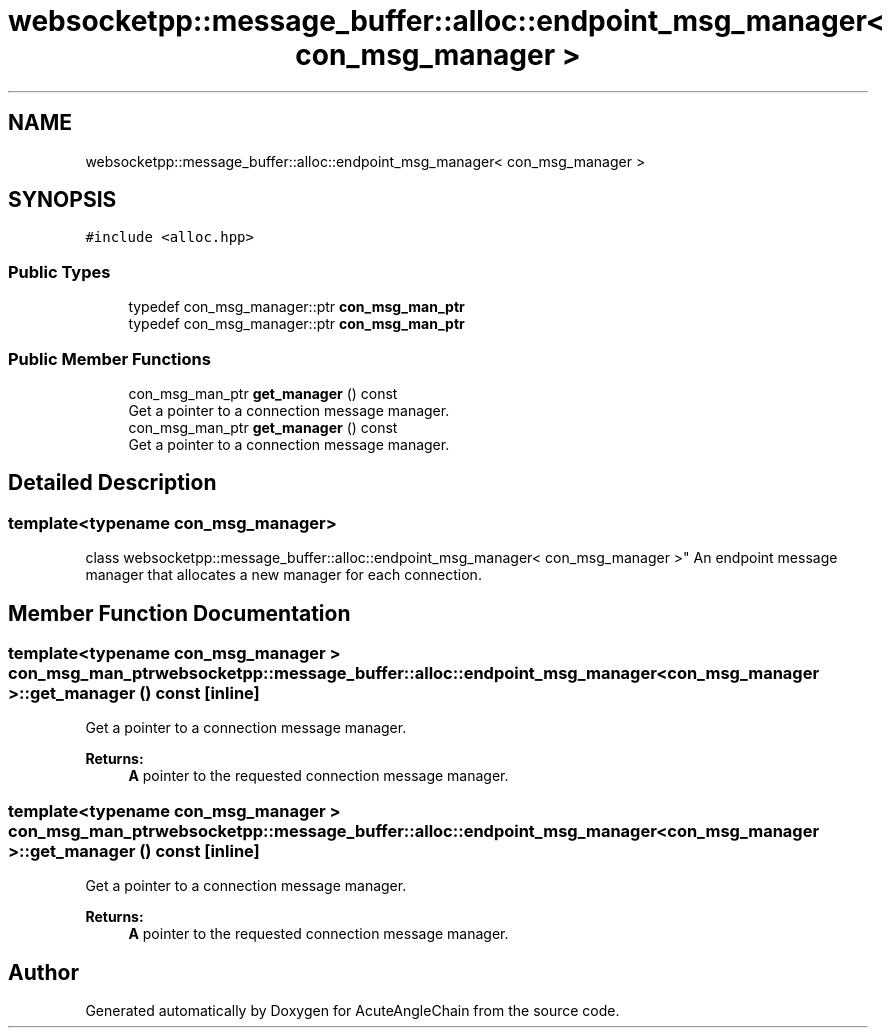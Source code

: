 .TH "websocketpp::message_buffer::alloc::endpoint_msg_manager< con_msg_manager >" 3 "Sun Jun 3 2018" "AcuteAngleChain" \" -*- nroff -*-
.ad l
.nh
.SH NAME
websocketpp::message_buffer::alloc::endpoint_msg_manager< con_msg_manager >
.SH SYNOPSIS
.br
.PP
.PP
\fC#include <alloc\&.hpp>\fP
.SS "Public Types"

.in +1c
.ti -1c
.RI "typedef con_msg_manager::ptr \fBcon_msg_man_ptr\fP"
.br
.ti -1c
.RI "typedef con_msg_manager::ptr \fBcon_msg_man_ptr\fP"
.br
.in -1c
.SS "Public Member Functions"

.in +1c
.ti -1c
.RI "con_msg_man_ptr \fBget_manager\fP () const"
.br
.RI "Get a pointer to a connection message manager\&. "
.ti -1c
.RI "con_msg_man_ptr \fBget_manager\fP () const"
.br
.RI "Get a pointer to a connection message manager\&. "
.in -1c
.SH "Detailed Description"
.PP 

.SS "template<typename con_msg_manager>
.br
class websocketpp::message_buffer::alloc::endpoint_msg_manager< con_msg_manager >"
An endpoint message manager that allocates a new manager for each connection\&. 
.SH "Member Function Documentation"
.PP 
.SS "template<typename con_msg_manager > con_msg_man_ptr \fBwebsocketpp::message_buffer::alloc::endpoint_msg_manager\fP< \fBcon_msg_manager\fP >::get_manager () const\fC [inline]\fP"

.PP
Get a pointer to a connection message manager\&. 
.PP
\fBReturns:\fP
.RS 4
\fBA\fP pointer to the requested connection message manager\&. 
.RE
.PP

.SS "template<typename con_msg_manager > con_msg_man_ptr \fBwebsocketpp::message_buffer::alloc::endpoint_msg_manager\fP< \fBcon_msg_manager\fP >::get_manager () const\fC [inline]\fP"

.PP
Get a pointer to a connection message manager\&. 
.PP
\fBReturns:\fP
.RS 4
\fBA\fP pointer to the requested connection message manager\&. 
.RE
.PP


.SH "Author"
.PP 
Generated automatically by Doxygen for AcuteAngleChain from the source code\&.
